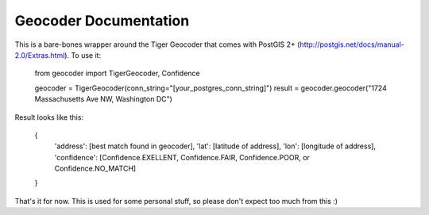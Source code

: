 Geocoder Documentation
******************************

This is a bare-bones wrapper around the Tiger Geocoder that comes with PostGIS 2+
(http://postgis.net/docs/manual-2.0/Extras.html).  To use it:

    from geocoder import TigerGeocoder, Confidence

    geocoder = TigerGeocoder(conn_string="[your_postgres_conn_string]")
    result = geocoder.geocoder("1724 Massachusetts Ave NW, Washington DC")

Result looks like this:

    {
        'address': [best match found in geocoder],
        'lat': [latitude of address],
        'lon': [longitude of address],
        'confidence': [Confidence.EXELLENT, Confidence.FAIR, Confidence.POOR, or Confidence.NO_MATCH]
    }

That's it for now.  This is used for some personal stuff, so please don't expect too much from this :)